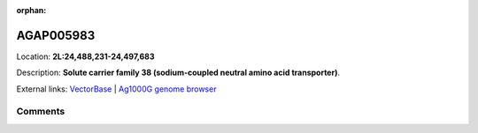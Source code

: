 :orphan:



AGAP005983
==========

Location: **2L:24,488,231-24,497,683**



Description: **Solute carrier family 38 (sodium-coupled neutral amino acid transporter)**.

External links:
`VectorBase <https://www.vectorbase.org/Anopheles_gambiae/Gene/Summary?g=AGAP005983>`_ |
`Ag1000G genome browser <https://www.malariagen.net/apps/ag1000g/phase1-AR3/index.html?genome_region=2L:24488231-24497683#genomebrowser>`_





Comments
--------


.. raw:: html

    <div id="disqus_thread"></div>
    <script>
    
    var disqus_config = function () {
        this.page.identifier = '/gene/AGAP005983';
    };
    
    (function() { // DON'T EDIT BELOW THIS LINE
    var d = document, s = d.createElement('script');
    s.src = 'https://agam-selection-atlas.disqus.com/embed.js';
    s.setAttribute('data-timestamp', +new Date());
    (d.head || d.body).appendChild(s);
    })();
    </script>
    <noscript>Please enable JavaScript to view the <a href="https://disqus.com/?ref_noscript">comments.</a></noscript>


